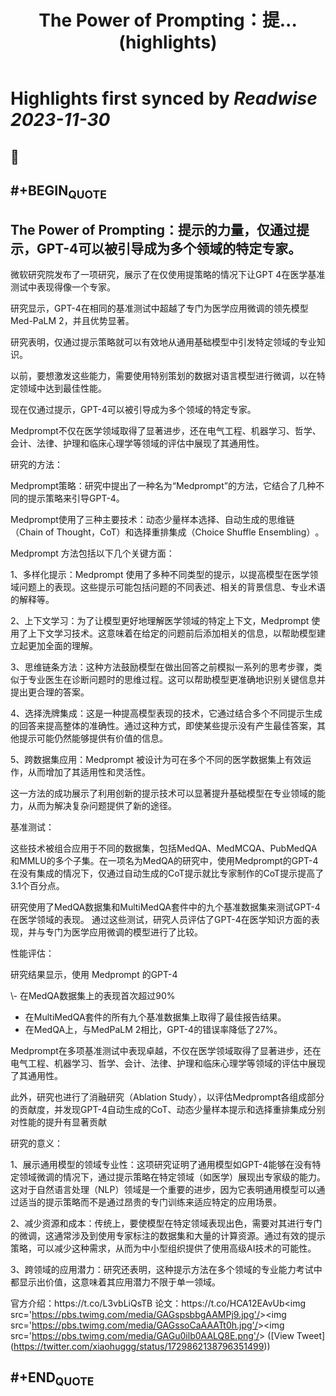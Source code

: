 :PROPERTIES:
:title: The Power of Prompting：提... (highlights)
:END:

:PROPERTIES:
:author: [[xiaohuggg on Twitter]]
:full-title: "The Power of Prompting：提..."
:category: [[tweets]]
:url: https://twitter.com/xiaohuggg/status/1729862138796351499
:image-url: https://pbs.twimg.com/profile_images/1721488863603118080/VJBC4Z7L.jpg
:END:

* Highlights first synced by [[Readwise]] [[2023-11-30]]
** 📌
** #+BEGIN_QUOTE
** The Power of Prompting：提示的力量，仅通过提示，GPT-4可以被引导成为多个领域的特定专家。

微软研究院发布了一项研究，展示了在仅使用提策略的情况下让GPT 4在医学基准测试中表现得像一个专家。

研究显示，GPT-4在相同的基准测试中超越了专门为医学应用微调的领先模型Med-PaLM 2，并且优势显著。

研究表明，仅通过提示策略就可以有效地从通用基础模型中引发特定领域的专业知识。

以前，要想激发这些能力，需要使用特别策划的数据对语言模型进行微调，以在特定领域中达到最佳性能。

现在仅通过提示，GPT-4可以被引导成为多个领域的特定专家。

Medprompt不仅在医学领域取得了显著进步，还在电气工程、机器学习、哲学、会计、法律、护理和临床心理学等领域的评估中展现了其通用性​​。

研究的方法：

Medprompt策略：研究中提出了一种名为“Medprompt”的方法，它结合了几种不同的提示策略来引导GPT-4。

Medprompt使用了三种主要技术：动态少量样本选择、自动生成的思维链（Chain of Thought，CoT）和选择重排集成（Choice Shuffle Ensembling）​​。

Medprompt 方法包括以下几个关键方面：

1、多样化提示：Medprompt 使用了多种不同类型的提示，以提高模型在医学领域问题上的表现。这些提示可能包括问题的不同表述、相关的背景信息、专业术语的解释等。

2、上下文学习：为了让模型更好地理解医学领域的特定上下文，Medprompt 使用了上下文学习技术。这意味着在给定的问题前后添加相关的信息，以帮助模型建立起更加全面的理解。

3、思维链条方法：这种方法鼓励模型在做出回答之前模拟一系列的思考步骤，类似于专业医生在诊断问题时的思维过程。这可以帮助模型更准确地识别关键信息并提出更合理的答案。

4、选择洗牌集成：这是一种提高模型表现的技术，它通过结合多个不同提示生成的回答来提高整体的准确性。通过这种方式，即使某些提示没有产生最佳答案，其他提示可能仍然能够提供有价值的信息。

5、跨数据集应用：Medprompt 被设计为可在多个不同的医学数据集上有效运作，从而增加了其适用性和灵活性。

这一方法的成功展示了利用创新的提示技术可以显著提升基础模型在专业领域的能力，从而为解决复杂问题提供了新的途径。

基准测试：

这些技术被组合应用于不同的数据集，包括MedQA、MedMCQA、PubMedQA和MMLU的多个子集​​。在一项名为MedQA的研究中，使用Medprompt的GPT-4在没有集成的情况下，仅通过自动生成的CoT提示就比专家制作的CoT提示提高了3.1个百分点​。

研究使用了MedQA数据集和MultiMedQA套件中的九个基准数据集来测试GPT-4在医学领域的表现。
通过这些测试，研究人员评估了GPT-4在医学知识方面的表现，并与专门为医学应用微调的模型进行了比较。

性能评估：

研究结果显示，使用 Medprompt 的GPT-4

\- 在MedQA数据集上的表现首次超过90%
- 在MultiMedQA套件的所有九个基准数据集上取得了最佳报告结果。
- 在MedQA上，与MedPaLM 2相比，GPT-4的错误率降低了27%。

Medprompt在多项基准测试中表现卓越，不仅在医学领域取得了显著进步，还在电气工程、机器学习、哲学、会计、法律、护理和临床心理学等领域的评估中展现了其通用性​​。

此外，研究也进行了消融研究（Ablation Study），以评估Medprompt各组成部分的贡献度，并发现GPT-4自动生成的CoT、动态少量样本提示和选择重排集成分别对性能的提升有显著贡献

研究的意义：

1、展示通用模型的领域专业性：这项研究证明了通用模型如GPT-4能够在没有特定领域微调的情况下，通过提示策略在特定领域（如医学）展现出专家级的能力。
这对于自然语言处理（NLP）领域是一个重要的进步，因为它表明通用模型可以通过适当的提示策略而不是通过昂贵的专门训练来适应特定的应用场景。

2、减少资源和成本：传统上，要使模型在特定领域表现出色，需要对其进行专门的微调，这通常涉及到使用专家标注的数据集和大量的计算资源。通过有效的提示策略，可以减少这种需求，从而为中小型组织提供了使用高级AI技术的可能性。

3、跨领域的应用潜力：研究还表明，这种提示方法在多个领域的专业能力考试中都显示出价值，这意味着其应用潜力不限于单一领域。

官方介绍：https://t.co/L3vbLiQsTB
论文：https://t.co/HCA12EAvUb<img src='https://pbs.twimg.com/media/GAGspsbbgAAMPj9.jpg'/><img src='https://pbs.twimg.com/media/GAGssoCaAAATt0h.jpg'/><img src='https://pbs.twimg.com/media/GAGu0ilb0AALQ8E.png'/>  ([View Tweet](https://twitter.com/xiaohuggg/status/1729862138796351499))
** #+END_QUOTE